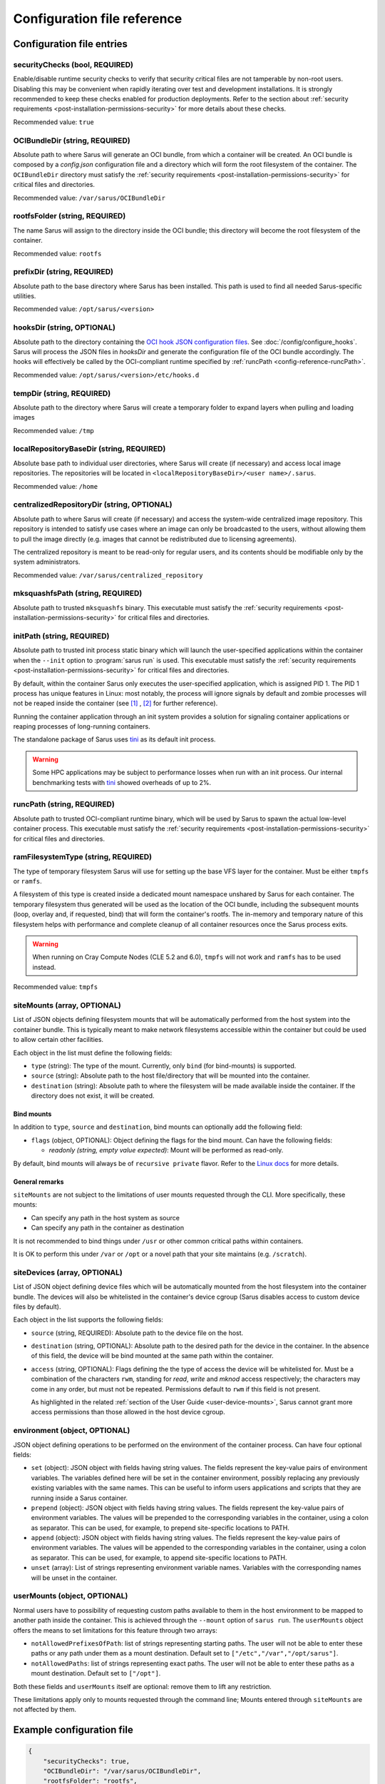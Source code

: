 ****************************
Configuration file reference
****************************

Configuration file entries
==========================

.. _config-reference-securityChecks:

securityChecks (bool, REQUIRED)
-------------------------------
Enable/disable runtime security checks to verify that security critical files
are not tamperable by non-root users. Disabling this may be convenient when
rapidly iterating over test and development installations. It is strongly
recommended to keep these checks enabled for production deployments. Refer to
the section about :ref:`security requirements
<post-installation-permissions-security>` for more details about these checks.

Recommended value: ``true``

.. _config-reference-OCIBundleDir:

OCIBundleDir (string, REQUIRED)
-------------------------------
Absolute path to where Sarus will generate an OCI bundle, from which a container
will be created. An OCI bundle is composed by a *config.json* configuration file
and a directory which will form the root filesystem of the container. The
``OCIBundleDir`` directory must satisfy the :ref:`security requirements
<post-installation-permissions-security>` for critical files and directories.

Recommended value: ``/var/sarus/OCIBundleDir``

.. _config-reference-rootfsFolder:

rootfsFolder (string, REQUIRED)
-------------------------------
The name Sarus will assign to the directory inside the OCI bundle; this
directory will become the root filesystem of the container.

Recommended value: ``rootfs``

prefixDir (string, REQUIRED)
----------------------------
Absolute path to the base directory where Sarus has been installed.
This path is used to find all needed Sarus-specific utilities.

Recommended value: ``/opt/sarus/<version>``

.. _config-reference-hooksDir:

hooksDir (string, OPTIONAL)
----------------------------
Absolute path to the directory containing the `OCI hook JSON configuration files
<https://github.com/containers/libpod/blob/master/pkg/hooks/docs/oci-hooks.5.md>`_.
See :doc:`/config/configure_hooks`.
Sarus will process the JSON files in *hooksDir* and generate the configuration
file of the OCI bundle accordingly. The hooks will effectively be called by
the OCI-compliant runtime specified by :ref:`runcPath <config-reference-runcPath>`.

Recommended value: ``/opt/sarus/<version>/etc/hooks.d``

.. _config-reference-tempDir:

tempDir (string, REQUIRED)
--------------------------
Absolute path to the directory where Sarus will create a temporary folder
to expand layers when pulling and loading images

Recommended value: ``/tmp``

.. _config-reference-localRepositoryBaseDir:

localRepositoryBaseDir (string, REQUIRED)
-----------------------------------------
Absolute base path to individual user directories, where Sarus will create
(if necessary) and access local image repositories. The repositories will be
located in ``<localRepositoryBaseDir>/<user name>/.sarus``.

Recommended value: ``/home``

.. _config-reference-centralizedRepositoryDir:

centralizedRepositoryDir (string, OPTIONAL)
-------------------------------------------
Absolute path to where Sarus will create (if necessary) and access the
system-wide centralized image repository. This repository is intended to satisfy
use cases where an image can only be broadcasted to the users, without allowing
them to pull the image directly (e.g. images that cannot be redistributed due to
licensing agreements).

The centralized repository is meant to be read-only for regular users, and its
contents should be modifiable only by the system administrators.

Recommended value: ``/var/sarus/centralized_repository``

mksquashfsPath (string, REQUIRED)
---------------------------------
Absolute path to trusted ``mksquashfs`` binary.
This executable must satisfy the :ref:`security requirements
<post-installation-permissions-security>` for critical files and directories.

.. _config-reference-initPath:

initPath (string, REQUIRED)
---------------------------------
Absolute path to trusted init process static binary which will launch the
user-specified applications within the container when the ``--init`` option
to :program:`sarus run` is used.
This executable must satisfy the :ref:`security requirements
<post-installation-permissions-security>` for critical files and directories.

By default, within the container Sarus only executes the user-specified application,
which is assigned PID 1. The PID 1 process has unique features in Linux:
most notably, the process will ignore signals by default and zombie processes
will not be reaped inside the container (see
`[1] <https://blog.phusion.nl/2015/01/20/docker-and-the-pid-1-zombie-reaping-problem/>`_ ,
`[2] <https://hackernoon.com/the-curious-case-of-pid-namespaces-1ce86b6bc900>`_ for further reference).

Running the container application through an init system provides a solution for
signaling container applications or reaping processes of long-running containers.

The standalone package of Sarus uses `tini <https://github.com/krallin/tini>`_ as its default init process.

.. warning::
   Some HPC applications may be subject to performance losses when run with an init process.
   Our internal benchmarking tests with `tini <https://github.com/krallin/tini>`_ showed
   overheads of up to 2%.

.. _config-reference-runcPath:

runcPath (string, REQUIRED)
---------------------------
Absolute path to trusted OCI-compliant runtime binary, which will be used by
Sarus to spawn the actual low-level container process.
This executable must satisfy the :ref:`security requirements
<post-installation-permissions-security>` for critical files and directories.

.. _config-reference-ramFilesystemType:

ramFilesystemType (string, REQUIRED)
------------------------------------
The type of temporary filesystem Sarus will use for setting up the base VFS
layer for the container. Must be either ``tmpfs`` or ``ramfs``.

A filesystem of this type is created inside a dedicated mount namespace unshared
by Sarus for each container. The temporary filesystem thus generated will be
used as the location of the OCI bundle, including the subsequent mounts (loop,
overlay and, if requested, bind) that will form the container's rootfs. The
in-memory and temporary nature of this filesystem helps with performance
and complete cleanup of all container resources once the Sarus process exits.

.. warning::
   When running on Cray Compute Nodes (CLE 5.2 and 6.0), ``tmpfs`` will not work
   and ``ramfs`` has to be used instead.

Recommended value: ``tmpfs``

.. _config-reference-siteMounts:

siteMounts (array, OPTIONAL)
----------------------------
List of JSON objects defining filesystem mounts that will be automatically
performed from the host system into the container bundle. This is typically
meant to make network filesystems accessible within the container but could be
used to allow certain other facilities.

Each object in the list must define the following fields:

* ``type`` (string): The type of the mount. Currently, only ``bind``
  (for bind-mounts) is supported.
* ``source`` (string): Absolute path to the host file/directory that
  will be mounted into the container.
* ``destination`` (string): Absolute path to where the filesystem will be made
  available inside the container.
  If the directory does not exist, it will be created.

Bind mounts
^^^^^^^^^^^
In addition to ``type``, ``source`` and ``destination``, bind mounts can optionally
add the following field:

* ``flags`` (object, OPTIONAL): Object defining the flags for the bind mount.
  Can have the following fields:

  - *readonly (string, empty value expected)*: Mount will be performed as
    read-only.

By default, bind mounts will always be of ``recursive private`` flavor. Refer to the
`Linux docs <https://www.kernel.org/doc/Documentation/filesystems/sharedsubtree.txt>`_
for more details.

General remarks
^^^^^^^^^^^^^^^
``siteMounts`` are not subject to the limitations of user mounts requested
through the CLI. More specifically, these mounts:

* Can specify any path in the host system as source
* Can specify any path in the container as destination

It is not recommended to bind things under ``/usr`` or other common critical
paths within containers.

It is OK to perform this under ``/var`` or ``/opt`` or a novel path that your
site maintains (e.g. ``/scratch``).

siteDevices (array, OPTIONAL)
-----------------------------
List of JSON object defining device files which will be automatically mounted
from the host filesystem into the container bundle. The devices will also be
whitelisted in the container's device cgroup (Sarus disables access to
custom device files by default).

Each object in the list supports the following fields:

* ``source`` (string, REQUIRED): Absolute path to the device file on the host.
* ``destination`` (string, OPTIONAL): Absolute path to the desired path for the
  device in the container. In the absence of this field, the device will be bind
  mounted at the same path within the container.
* ``access`` (string, OPTIONAL): Flags defining the the type of access the device will
  be whitelisted for. Must be a combination of the characters ``rwm``, standing
  for *read*, *write* and *mknod* access respectively; the characters may come
  in any order, but must not be repeated. Permissions default to ``rwm`` if this
  field is not present.

  As highlighted in the related :ref:`section of the User Guide <user-device-mounts>`,
  Sarus cannot grant more access permissions than those allowed in the host
  device cgroup.

.. _config-reference-environment:

environment (object, OPTIONAL)
------------------------------
JSON object defining operations to be performed on the environment of the
container process. Can have four optional fields:

* ``set`` (object): JSON object with fields having string values. The fields
  represent the key-value pairs of environment variables. The variables defined
  here will be set in the container environment, possibly replacing any
  previously existing variables with the same names.
  This can be useful to inform users applications and scripts that they are
  running inside a Sarus container.
* ``prepend`` (object): JSON object with fields having string values. The fields
  represent the key-value pairs of environment variables. The values will be
  prepended to the corresponding variables in the container, using a colon as
  separator. This can be used, for example, to prepend site-specific locations
  to PATH.
* ``append`` (object): JSON object with fields having string values. The fields
  represent the key-value pairs of environment variables. The values will be
  appended to the corresponding variables in the container, using a colon as
  separator. This can be used, for example, to append site-specific locations
  to PATH.
* ``unset`` (array): List of strings representing environment variable names.
  Variables with the corresponding names will be unset in the container.

userMounts (object, OPTIONAL)
-----------------------------
Normal users have to possibility of requesting custom paths available to them
in the host environment to be mapped to another path inside the container.
This is achieved through the ``--mount`` option of ``sarus run``.
The ``userMounts`` object offers the means to set limitations for this feature
through two arrays:

* ``notAllowedPrefixesOfPath``: list of strings representing starting paths.
  The user will not be able to enter these paths or any path under them as
  a mount destination. Default set to ``["/etc","/var","/opt/sarus"]``.

* ``notAllowedPaths``: list of strings representing exact paths.
  The user will not be able to enter these paths as a mount destination.
  Default set to ``["/opt"]``.

Both these fields and ``userMounts`` itself are optional: remove them to lift
any restriction.

These limitations apply only to mounts requested through the command line;
Mounts entered through ``siteMounts`` are not affected by them.


Example configuration file
==========================

.. code-block:: json

    {
        "securityChecks": true,
        "OCIBundleDir": "/var/sarus/OCIBundleDir",
        "rootfsFolder": "rootfs",
        "prefixDir": "/opt/sarus/1.0.0",
        "hooksDir": "/opt/sarus/1.0.0/etc/hooks.d",
        "tempDir": "/tmp",
        "localRepositoryBaseDir": "/home",
        "centralizedRepositoryDir": "/var/sarus/centralized_repository",
        "mksquashfsPath": "/usr/sbin/mksquashfs",
        "runcPath": "/usr/local/sbin/runc.amd64",
        "ramFilesystemType": "tmpfs",
        "siteMounts": [
            {
                "type": "bind",
                "source": "/home",
                "destination": "/home",
                "flags": {}
            }
        ],
        "siteDevices": [
            {
                "source": "/dev/fuse",
                "access": "rw"
            }
        ],
        "environment": {
            "set": {
                "VAR_TO_SET_IN_CONTAINER": "value"
            },
            "prepend": {
                "VAR_WITH_LIST_OF_PATHS_IN_CONTAINER": "/path/to/prepend"
            },
            "append": {
                "VAR_WITH_LIST_OF_PATHS_IN_CONTAINER": "/path/to/append"
            },
            "unset": [
                "VAR_TO_UNSET_IN_CONTAINER_0",
                "VAR_TO_UNSET_IN_CONTAINER_1"
            ]
        },
        "userMounts": {
            "notAllowedPrefixesOfPath": [
                "/etc",
                "/var",
                "/opt/sarus"
            ],
            "notAllowedPaths": [
                "/opt"
            ]
        }
    }
